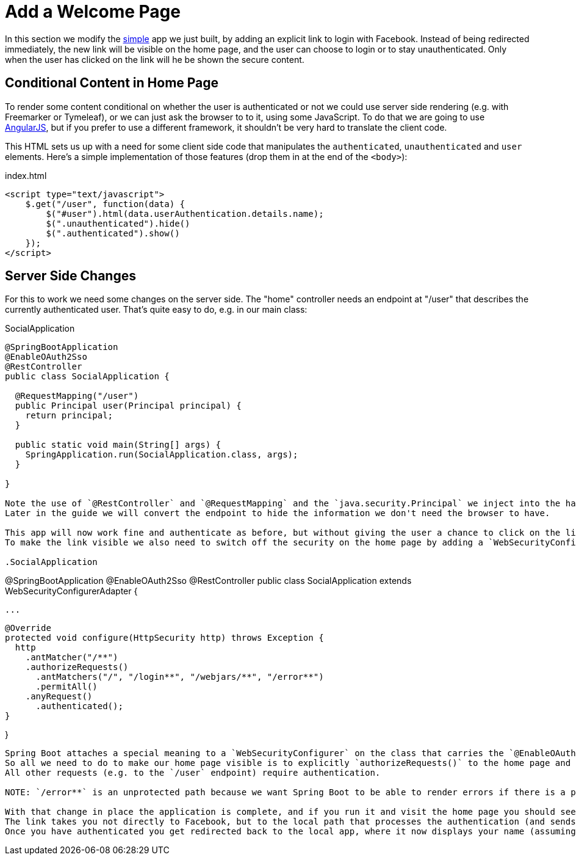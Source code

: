 [[_social_login_click]]
= Add a Welcome Page

In this section we modify the <<_social_login_simple,simple>> app we just built, by adding an explicit link to login with Facebook.
Instead of being redirected immediately, the new link will be visible on the home page, and the user can choose to login or to stay unauthenticated.
Only when the user has clicked on the link will he be shown the secure content.

== Conditional Content in Home Page

To render some content conditional on whether the user is authenticated or not we could use server side rendering (e.g. with Freemarker or Tymeleaf), or we can just ask the browser to to it, using some JavaScript.
To do that we are going to use https://angularjs.org/[AngularJS], but if you prefer to use a different framework, it shouldn't be very hard to translate the client code.

This HTML sets us up with a need for some client side code that manipulates the `authenticated`, `unauthenticated` and `user` elements.
Here's a simple implementation of those features (drop them in at the end of the `<body>`):

.index.html
[source,html]
----
<script type="text/javascript">
    $.get("/user", function(data) {
        $("#user").html(data.userAuthentication.details.name);
        $(".unauthenticated").hide()
        $(".authenticated").show()
    });
</script>
----

== Server Side Changes

For this to work we need some changes on the server side.
The "home" controller needs an endpoint at "/user" that describes the currently authenticated user.
That's quite easy to do, e.g. in our main class:

.SocialApplication
[source,java]
----
@SpringBootApplication
@EnableOAuth2Sso
@RestController
public class SocialApplication {
  
  @RequestMapping("/user")
  public Principal user(Principal principal) {
    return principal;
  }

  public static void main(String[] args) {
    SpringApplication.run(SocialApplication.class, args);
  }

}

Note the use of `@RestController` and `@RequestMapping` and the `java.security.Principal` we inject into the handler method.
Later in the guide we will convert the endpoint to hide the information we don't need the browser to have.

This app will now work fine and authenticate as before, but without giving the user a chance to click on the link we just provided.
To make the link visible we also need to switch off the security on the home page by adding a `WebSecurityConfigurer`:

.SocialApplication
----
@SpringBootApplication
@EnableOAuth2Sso
@RestController
public class SocialApplication extends WebSecurityConfigurerAdapter {
  
  ...

  @Override
  protected void configure(HttpSecurity http) throws Exception {
    http
      .antMatcher("/**")
      .authorizeRequests()
        .antMatchers("/", "/login**", "/webjars/**", "/error**")
        .permitAll()
      .anyRequest()
        .authenticated();
  }

}
----

Spring Boot attaches a special meaning to a `WebSecurityConfigurer` on the class that carries the `@EnableOAuth2Sso` annotation: it uses it to configure the security filter chain that carries the OAuth2 authentication processor.
So all we need to do to make our home page visible is to explicitly `authorizeRequests()` to the home page and the static resources it contains (we also include access to the login endpoints which handle the authentication).
All other requests (e.g. to the `/user` endpoint) require authentication.

NOTE: `/error**` is an unprotected path because we want Spring Boot to be able to render errors if there is a problem in the app, even if the user is unauthenticated.

With that change in place the application is complete, and if you run it and visit the home page you should see a nicely styled HTML link to "login with Facebook".
The link takes you not directly to Facebook, but to the local path that processes the authentication (and sends a redirect to Facebook).
Once you have authenticated you get redirected back to the local app, where it now displays your name (assuming you have set up your permissions in Facebook to allow access to that data).